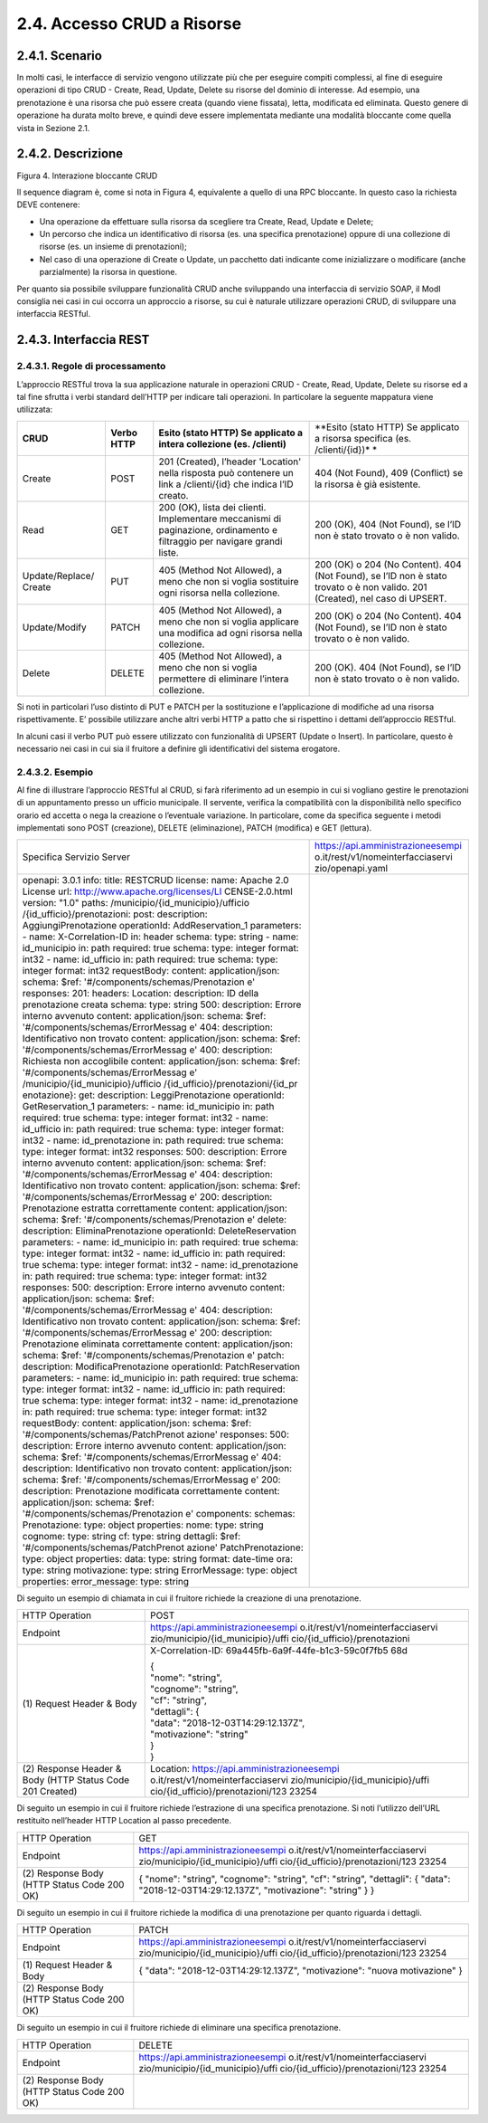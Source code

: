 2.4. Accesso CRUD a Risorse
===========================

.. _scenario-3:

2.4.1. Scenario
---------------

In molti casi, le interfacce di servizio vengono utilizzate più che per
eseguire compiti complessi, al fine di eseguire operazioni di tipo CRUD
- Create, Read, Update, Delete su risorse del dominio di interesse. Ad
esempio, una prenotazione è una risorsa che può essere creata (quando
viene fissata), letta, modificata ed eliminata. Questo genere di
operazione ha durata molto breve, e quindi deve essere implementata
mediante una modalità bloccante come quella vista in Sezione 2.1.

.. _descrizione-3:

2.4.2. Descrizione
------------------

Figura 4. Interazione bloccante CRUD

Il sequence diagram è, come si nota in Figura 4, equivalente a quello di
una RPC bloccante. In questo caso la richiesta DEVE contenere:

-  Una operazione da effettuare sulla risorsa da scegliere tra Create,
   Read, Update e Delete;

-  Un percorso che indica un identificativo di risorsa (es. una
   specifica prenotazione) oppure di una collezione di risorse (es. un
   insieme di prenotazioni);

-  Nel caso di una operazione di Create o Update, un pacchetto dati
   indicante come inizializzare o modificare (anche parzialmente) la
   risorsa in questione.

Per quanto sia possibile sviluppare funzionalità CRUD anche sviluppando
una interfaccia di servizio SOAP, il ModI consiglia nei casi in cui
occorra un approccio a risorse, su cui è naturale utilizzare operazioni
CRUD, di sviluppare una interfaccia RESTful.

.. _interfaccia-rest-3:

2.4.3. Interfaccia REST
-----------------------

.. _regole-di-processamento-6:

2.4.3.1. Regole di processamento
~~~~~~~~~~~~~~~~~~~~~~~~~~~~~~~~

L’approccio RESTful trova la sua applicazione naturale in operazioni
CRUD - Create, Read, Update, Delete su risorse ed a tal fine sfrutta i
verbi standard dell’HTTP per indicare tali operazioni. In particolare la
seguente mappatura viene utilizzata:

+-----------------+-----------------+-----------------+-----------------+
| **CRUD**        | **Verbo HTTP**  | **Esito (stato  | **Esito (stato  |
|                 |                 | HTTP) Se        | HTTP) Se        |
|                 |                 | applicato a     | applicato a     |
|                 |                 | intera          | risorsa         |
|                 |                 | collezione (es. | specifica (es.  |
|                 |                 | /clienti)**     | /clienti/{id})* |
|                 |                 |                 | *               |
+-----------------+-----------------+-----------------+-----------------+
| Create          | POST            | 201 (Created),  | 404 (Not        |
|                 |                 | l’header        | Found), 409     |
|                 |                 | 'Location'      | (Conflict) se   |
|                 |                 | nella risposta  | la risorsa è    |
|                 |                 | può contenere   | già esistente.  |
|                 |                 | un link a       |                 |
|                 |                 | /clienti/{id}   |                 |
|                 |                 | che indica l’ID |                 |
|                 |                 | creato.         |                 |
+-----------------+-----------------+-----------------+-----------------+
| Read            | GET             | 200 (OK), lista | 200 (OK), 404   |
|                 |                 | dei clienti.    | (Not Found), se |
|                 |                 | Implementare    | l’ID non è      |
|                 |                 | meccanismi di   | stato trovato o |
|                 |                 | paginazione,    | è non valido.   |
|                 |                 | ordinamento e   |                 |
|                 |                 | filtraggio per  |                 |
|                 |                 | navigare grandi |                 |
|                 |                 | liste.          |                 |
+-----------------+-----------------+-----------------+-----------------+
| Update/Replace/ | PUT             | 405 (Method Not | 200 (OK) o 204  |
| Create          |                 | Allowed), a     | (No Content).   |
|                 |                 | meno che non si | 404 (Not        |
|                 |                 | voglia          | Found), se l’ID |
|                 |                 | sostituire ogni | non è stato     |
|                 |                 | risorsa nella   | trovato o è non |
|                 |                 | collezione.     | valido. 201     |
|                 |                 |                 | (Created), nel  |
|                 |                 |                 | caso di UPSERT. |
+-----------------+-----------------+-----------------+-----------------+
| Update/Modify   | PATCH           | 405 (Method Not | 200 (OK) o 204  |
|                 |                 | Allowed), a     | (No Content).   |
|                 |                 | meno che non si | 404 (Not        |
|                 |                 | voglia          | Found), se l’ID |
|                 |                 | applicare una   | non è stato     |
|                 |                 | modifica ad     | trovato o è non |
|                 |                 | ogni risorsa    | valido.         |
|                 |                 | nella           |                 |
|                 |                 | collezione.     |                 |
+-----------------+-----------------+-----------------+-----------------+
| Delete          | DELETE          | 405 (Method Not | 200 (OK). 404   |
|                 |                 | Allowed), a     | (Not Found), se |
|                 |                 | meno che non si | l’ID non è      |
|                 |                 | voglia          | stato trovato o |
|                 |                 | permettere di   | è non valido.   |
|                 |                 | eliminare       |                 |
|                 |                 | l’intera        |                 |
|                 |                 | collezione.     |                 |
+-----------------+-----------------+-----------------+-----------------+

Si noti in particolari l’uso distinto di PUT e PATCH per la sostituzione
e l’applicazione di modifiche ad una risorsa rispettivamente. E’
possibile utilizzare anche altri verbi HTTP a patto che si rispettino i
dettami dell’approccio RESTful.

In alcuni casi il verbo PUT può essere utilizzato con funzionalità di
UPSERT (Update o Insert). In particolare, questo è necessario nei casi
in cui sia il fruitore a definire gli identificativi del sistema
erogatore.

.. _esempio-6:

2.4.3.2. Esempio
~~~~~~~~~~~~~~~~

Al fine di illustrare l’approccio RESTful al CRUD, si farà riferimento
ad un esempio in cui si vogliano gestire le prenotazioni di un
appuntamento presso un ufficio municipale. Il servente, verifica la
compatibilità con la disponibilità nello specifico orario ed accetta o
nega la creazione o l’eventuale variazione. In particolare, come da
specifica seguente i metodi implementati sono POST (creazione), DELETE
(eliminazione), PATCH (modifica) e GET (lettura).

+-----------------------------------+-----------------------------------+
| Specifica Servizio Server         | https://api.amministrazioneesempi |
|                                   | o.it/rest/v1/nomeinterfacciaservi |
|                                   | zio/openapi.yaml                  |
+-----------------------------------+-----------------------------------+
| openapi: 3.0.1                    |                                   |
| info:                             |                                   |
| title: RESTCRUD                   |                                   |
| license:                          |                                   |
| name: Apache 2.0 License          |                                   |
| url:                              |                                   |
| http://www.apache.org/licenses/LI |                                   |
| CENSE-2.0.html                    |                                   |
| version: "1.0"                    |                                   |
| paths:                            |                                   |
| /municipio/{id_municipio}/ufficio |                                   |
| /{id_ufficio}/prenotazioni:       |                                   |
| post:                             |                                   |
| description: AggiungiPrenotazione |                                   |
| operationId: AddReservation_1     |                                   |
| parameters:                       |                                   |
| - name: X-Correlation-ID          |                                   |
| in: header                        |                                   |
| schema:                           |                                   |
| type: string                      |                                   |
| - name: id_municipio              |                                   |
| in: path                          |                                   |
| required: true                    |                                   |
| schema:                           |                                   |
| type: integer                     |                                   |
| format: int32                     |                                   |
| - name: id_ufficio                |                                   |
| in: path                          |                                   |
| required: true                    |                                   |
| schema:                           |                                   |
| type: integer                     |                                   |
| format: int32                     |                                   |
| requestBody:                      |                                   |
| content:                          |                                   |
| application/json:                 |                                   |
| schema:                           |                                   |
| $ref:                             |                                   |
| '#/components/schemas/Prenotazion |                                   |
| e'                                |                                   |
| responses:                        |                                   |
| 201:                              |                                   |
| headers:                          |                                   |
| Location:                         |                                   |
| description: ID della             |                                   |
| prenotazione creata               |                                   |
| schema:                           |                                   |
| type: string                      |                                   |
| 500:                              |                                   |
| description: Errore interno       |                                   |
| avvenuto                          |                                   |
| content:                          |                                   |
| application/json:                 |                                   |
| schema:                           |                                   |
| $ref:                             |                                   |
| '#/components/schemas/ErrorMessag |                                   |
| e'                                |                                   |
| 404:                              |                                   |
| description: Identificativo non   |                                   |
| trovato                           |                                   |
| content:                          |                                   |
| application/json:                 |                                   |
| schema:                           |                                   |
| $ref:                             |                                   |
| '#/components/schemas/ErrorMessag |                                   |
| e'                                |                                   |
| 400:                              |                                   |
| description: Richiesta non        |                                   |
| accoglibile                       |                                   |
| content:                          |                                   |
| application/json:                 |                                   |
| schema:                           |                                   |
| $ref:                             |                                   |
| '#/components/schemas/ErrorMessag |                                   |
| e'                                |                                   |
| /municipio/{id_municipio}/ufficio |                                   |
| /{id_ufficio}/prenotazioni/{id_pr |                                   |
| enotazione}:                      |                                   |
| get:                              |                                   |
| description: LeggiPrenotazione    |                                   |
| operationId: GetReservation_1     |                                   |
| parameters:                       |                                   |
| - name: id_municipio              |                                   |
| in: path                          |                                   |
| required: true                    |                                   |
| schema:                           |                                   |
| type: integer                     |                                   |
| format: int32                     |                                   |
| - name: id_ufficio                |                                   |
| in: path                          |                                   |
| required: true                    |                                   |
| schema:                           |                                   |
| type: integer                     |                                   |
| format: int32                     |                                   |
| - name: id_prenotazione           |                                   |
| in: path                          |                                   |
| required: true                    |                                   |
| schema:                           |                                   |
| type: integer                     |                                   |
| format: int32                     |                                   |
| responses:                        |                                   |
| 500:                              |                                   |
| description: Errore interno       |                                   |
| avvenuto                          |                                   |
| content:                          |                                   |
| application/json:                 |                                   |
| schema:                           |                                   |
| $ref:                             |                                   |
| '#/components/schemas/ErrorMessag |                                   |
| e'                                |                                   |
| 404:                              |                                   |
| description: Identificativo non   |                                   |
| trovato                           |                                   |
| content:                          |                                   |
| application/json:                 |                                   |
| schema:                           |                                   |
| $ref:                             |                                   |
| '#/components/schemas/ErrorMessag |                                   |
| e'                                |                                   |
| 200:                              |                                   |
| description: Prenotazione         |                                   |
| estratta correttamente            |                                   |
| content:                          |                                   |
| application/json:                 |                                   |
| schema:                           |                                   |
| $ref:                             |                                   |
| '#/components/schemas/Prenotazion |                                   |
| e'                                |                                   |
| delete:                           |                                   |
| description: EliminaPrenotazione  |                                   |
| operationId: DeleteReservation    |                                   |
| parameters:                       |                                   |
| - name: id_municipio              |                                   |
| in: path                          |                                   |
| required: true                    |                                   |
| schema:                           |                                   |
| type: integer                     |                                   |
| format: int32                     |                                   |
| - name: id_ufficio                |                                   |
| in: path                          |                                   |
| required: true                    |                                   |
| schema:                           |                                   |
| type: integer                     |                                   |
| format: int32                     |                                   |
| - name: id_prenotazione           |                                   |
| in: path                          |                                   |
| required: true                    |                                   |
| schema:                           |                                   |
| type: integer                     |                                   |
| format: int32                     |                                   |
| responses:                        |                                   |
| 500:                              |                                   |
| description: Errore interno       |                                   |
| avvenuto                          |                                   |
| content:                          |                                   |
| application/json:                 |                                   |
| schema:                           |                                   |
| $ref:                             |                                   |
| '#/components/schemas/ErrorMessag |                                   |
| e'                                |                                   |
| 404:                              |                                   |
| description: Identificativo non   |                                   |
| trovato                           |                                   |
| content:                          |                                   |
| application/json:                 |                                   |
| schema:                           |                                   |
| $ref:                             |                                   |
| '#/components/schemas/ErrorMessag |                                   |
| e'                                |                                   |
| 200:                              |                                   |
| description: Prenotazione         |                                   |
| eliminata correttamente           |                                   |
| content:                          |                                   |
| application/json:                 |                                   |
| schema:                           |                                   |
| $ref:                             |                                   |
| '#/components/schemas/Prenotazion |                                   |
| e'                                |                                   |
| patch:                            |                                   |
| description: ModificaPrenotazione |                                   |
| operationId: PatchReservation     |                                   |
| parameters:                       |                                   |
| - name: id_municipio              |                                   |
| in: path                          |                                   |
| required: true                    |                                   |
| schema:                           |                                   |
| type: integer                     |                                   |
| format: int32                     |                                   |
| - name: id_ufficio                |                                   |
| in: path                          |                                   |
| required: true                    |                                   |
| schema:                           |                                   |
| type: integer                     |                                   |
| format: int32                     |                                   |
| - name: id_prenotazione           |                                   |
| in: path                          |                                   |
| required: true                    |                                   |
| schema:                           |                                   |
| type: integer                     |                                   |
| format: int32                     |                                   |
| requestBody:                      |                                   |
| content:                          |                                   |
| application/json:                 |                                   |
| schema:                           |                                   |
| $ref:                             |                                   |
| '#/components/schemas/PatchPrenot |                                   |
| azione'                           |                                   |
| responses:                        |                                   |
| 500:                              |                                   |
| description: Errore interno       |                                   |
| avvenuto                          |                                   |
| content:                          |                                   |
| application/json:                 |                                   |
| schema:                           |                                   |
| $ref:                             |                                   |
| '#/components/schemas/ErrorMessag |                                   |
| e'                                |                                   |
| 404:                              |                                   |
| description: Identificativo non   |                                   |
| trovato                           |                                   |
| content:                          |                                   |
| application/json:                 |                                   |
| schema:                           |                                   |
| $ref:                             |                                   |
| '#/components/schemas/ErrorMessag |                                   |
| e'                                |                                   |
| 200:                              |                                   |
| description: Prenotazione         |                                   |
| modificata correttamente          |                                   |
| content:                          |                                   |
| application/json:                 |                                   |
| schema:                           |                                   |
| $ref:                             |                                   |
| '#/components/schemas/Prenotazion |                                   |
| e'                                |                                   |
| components:                       |                                   |
| schemas:                          |                                   |
| Prenotazione:                     |                                   |
| type: object                      |                                   |
| properties:                       |                                   |
| nome:                             |                                   |
| type: string                      |                                   |
| cognome:                          |                                   |
| type: string                      |                                   |
| cf:                               |                                   |
| type: string                      |                                   |
| dettagli:                         |                                   |
| $ref:                             |                                   |
| '#/components/schemas/PatchPrenot |                                   |
| azione'                           |                                   |
| PatchPrenotazione:                |                                   |
| type: object                      |                                   |
| properties:                       |                                   |
| data:                             |                                   |
| type: string                      |                                   |
| format: date-time                 |                                   |
| ora:                              |                                   |
| type: string                      |                                   |
| motivazione:                      |                                   |
| type: string                      |                                   |
| ErrorMessage:                     |                                   |
| type: object                      |                                   |
| properties:                       |                                   |
| error_message:                    |                                   |
| type: string                      |                                   |
+-----------------------------------+-----------------------------------+

Di seguito un esempio di chiamata in cui il fruitore richiede la
creazione di una prenotazione.

+-----------------------------------+-----------------------------------+
| HTTP Operation                    | POST                              |
+-----------------------------------+-----------------------------------+
| Endpoint                          | https://api.amministrazioneesempi |
|                                   | o.it/rest/v1/nomeinterfacciaservi |
|                                   | zio/municipio/{id_municipio}/uffi |
|                                   | cio/{id_ufficio}/prenotazioni     |
+-----------------------------------+-----------------------------------+
| (1) Request Header &              | X-Correlation-ID:                 |
| Body                              | 69a445fb-6a9f-44fe-b1c3-59c0f7fb5 |
|                                   | 68d                               |
|                                   |                                   |
|                                   | | {                               |
|                                   | | "nome": "string",               |
|                                   | | "cognome": "string",            |
|                                   | | "cf": "string",                 |
|                                   | | "dettagli": {                   |
|                                   | | "data":                         |
|                                   |   "2018-12-03T14:29:12.137Z",     |
|                                   | | "motivazione": "string"         |
|                                   | | }                               |
|                                   | | }                               |
+-----------------------------------+-----------------------------------+
| (2) Response                      | Location:                         |
| Header & Body (HTTP Status Code   | https://api.amministrazioneesempi |
| 201 Created)                      | o.it/rest/v1/nomeinterfacciaservi |
|                                   | zio/municipio/{id_municipio}/uffi |
|                                   | cio/{id_ufficio}/prenotazioni/123 |
|                                   | 23254                             |
+-----------------------------------+-----------------------------------+

Di seguito un esempio in cui il fruitore richiede l’estrazione di una
specifica prenotazione. Si noti l’utilizzo dell’URL restituito
nell’header HTTP Location al passo precedente.

+-----------------------------------+-----------------------------------+
| HTTP Operation                    | GET                               |
+-----------------------------------+-----------------------------------+
| Endpoint                          | https://api.amministrazioneesempi |
|                                   | o.it/rest/v1/nomeinterfacciaservi |
|                                   | zio/municipio/{id_municipio}/uffi |
|                                   | cio/{id_ufficio}/prenotazioni/123 |
|                                   | 23254                             |
+-----------------------------------+-----------------------------------+
| (2) Response                      | {                                 |
| Body (HTTP Status Code 200 OK)    | "nome": "string",                 |
|                                   | "cognome": "string",              |
|                                   | "cf": "string",                   |
|                                   | "dettagli": {                     |
|                                   | "data":                           |
|                                   | "2018-12-03T14:29:12.137Z",       |
|                                   | "motivazione": "string"           |
|                                   | }                                 |
|                                   | }                                 |
+-----------------------------------+-----------------------------------+

Di seguito un esempio in cui il fruitore richiede la modifica di una
prenotazione per quanto riguarda i dettagli.

+-----------------------------------+-----------------------------------+
| HTTP Operation                    | PATCH                             |
+-----------------------------------+-----------------------------------+
| Endpoint                          | https://api.amministrazioneesempi |
|                                   | o.it/rest/v1/nomeinterfacciaservi |
|                                   | zio/municipio/{id_municipio}/uffi |
|                                   | cio/{id_ufficio}/prenotazioni/123 |
|                                   | 23254                             |
+-----------------------------------+-----------------------------------+
| (1) Request Header &              | {                                 |
| Body                              | "data":                           |
|                                   | "2018-12-03T14:29:12.137Z",       |
|                                   | "motivazione": "nuova             |
|                                   | motivazione"                      |
|                                   | }                                 |
+-----------------------------------+-----------------------------------+
| (2) Response                      |                                   |
| Body (HTTP Status Code 200 OK)    |                                   |
+-----------------------------------+-----------------------------------+

Di seguito un esempio in cui il fruitore richiede di eliminare una
specifica prenotazione.

+-----------------------------------+-----------------------------------+
| HTTP Operation                    | DELETE                            |
+-----------------------------------+-----------------------------------+
| Endpoint                          | https://api.amministrazioneesempi |
|                                   | o.it/rest/v1/nomeinterfacciaservi |
|                                   | zio/municipio/{id_municipio}/uffi |
|                                   | cio/{id_ufficio}/prenotazioni/123 |
|                                   | 23254                             |
+-----------------------------------+-----------------------------------+
| (2) Response                      |                                   |
| Body (HTTP Status Code 200 OK)    |                                   |
+-----------------------------------+-----------------------------------+
